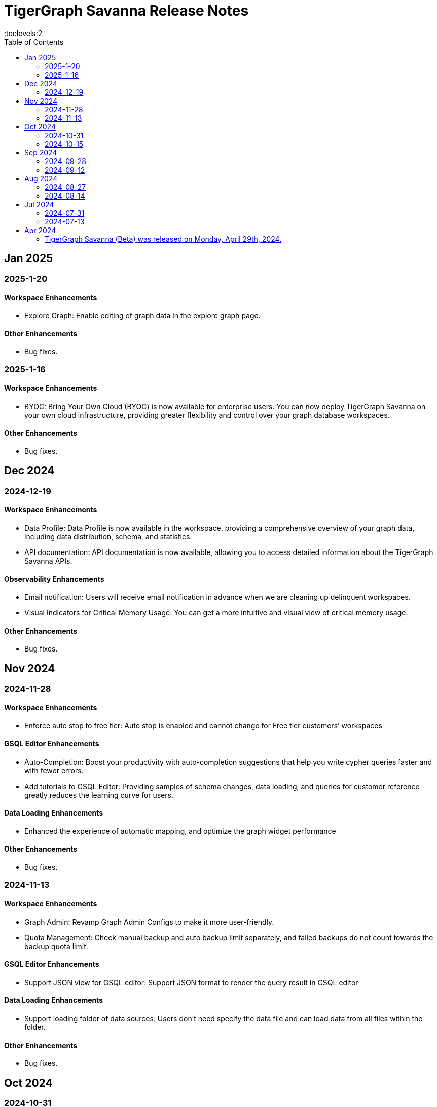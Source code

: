 = TigerGraph Savanna Release Notes
:experimental:
//:page-aliases: change-log.adoc, release-notes.adoc
:toc:
:toclevels:2

== Jan 2025

=== 2025-1-20
==== Workspace Enhancements
* Explore Graph: Enable editing of graph data in the explore graph page.

==== Other Enhancements
* Bug fixes.

=== 2025-1-16
==== Workspace Enhancements
* BYOC: Bring Your Own Cloud (BYOC) is now available for enterprise users. You can now deploy TigerGraph Savanna on your own cloud infrastructure, providing greater flexibility and control over your graph database workspaces.

==== Other Enhancements
* Bug fixes.

== Dec 2024
=== 2024-12-19
==== Workspace Enhancements
* Data Profile: Data Profile is now available in the workspace, providing a comprehensive overview of your graph data, including data distribution, schema, and statistics.
* API documentation: API documentation is now available, allowing you to access detailed information about the TigerGraph Savanna APIs.

==== Observability Enhancements
* Email notification: Users will receive email notification in advance when we are cleaning up delinquent workspaces.
* Visual Indicators for Critical Memory Usage: You can get a more intuitive and visual view of critical memory usage.

==== Other Enhancements
* Bug fixes.

== Nov 2024
=== 2024-11-28
==== Workspace Enhancements
* Enforce auto stop to free tier: Auto stop is enabled and cannot change for Free tier customers’ workspaces

==== GSQL Editor Enhancements
* Auto-Completion: Boost your productivity with auto-completion suggestions that help you write cypher queries faster and with fewer errors.
* Add tutorials to GSQL Editor: Providing samples of schema changes, data loading, and queries for customer reference greatly reduces the learning curve for users.

==== Data Loading Enhancements
* Enhanced the experience of automatic mapping, and optimize the graph widget performance

==== Other Enhancements
* Bug fixes.

=== 2024-11-13
==== Workspace Enhancements
* Graph Admin: Revamp Graph Admin Configs to make it more user-friendly.
* Quota Management: Check manual backup and auto backup limit separately, and failed backups do not count towards the backup quota limit.

==== GSQL Editor Enhancements
* Support JSON view for GSQL editor: Support JSON format to render the query result in GSQL editor

==== Data Loading Enhancements
* Support loading folder of data sources: Users don’t need specify the data file and can load data from all files within the folder.

==== Other Enhancements
* Bug fixes.

== Oct 2024
=== 2024-10-31
==== Observability Enhancements
* xref:savanna:workgroup-workspace:workspaces/settings.adoc#_alerts_[Alerting]: user can add recipients to receive alert email.

==== GSQL Editor Enhancements
* Improved User Interface: Notify users to save all files when they are leaving the editor page with unsaved files or schema.

==== Other Enhancements
* Bug fixes.


=== 2024-10-15

==== Workspace Enhancements

* xref:savanna:workgroup-workspace:workspaces/schedule.adoc[Scheduled Workspace Expansion and Shrink]: Schedule workspace expansion and shrink operations to align with your usage patterns and optimize resource allocation.
* Support HA with Cross-Zone Resiliency: Ensure business continuity and minimize downtime with the introduction of cross-zone high availability support, allowing you to deploy and manage resilient graph database clusters across multiple availability zones for enhanced fault tolerance and disaster recovery capabilities.

==== Observability Enhancements

* xref:savanna:workgroup-workspace:workspaces/settings.adoc#_alerts_[Alerting] System: Stay informed about critical events and performance anomalies through the new alerting system, enabling proactive management of your graph database workspaces.

==== Other Enhancements
* Improved stability and performance.
* Bug fixes.

== Sep 2024
=== 2024-09-28

==== General

* Release xref:4.1@tigergraph-server:release-notes:index.adoc[TigerGraph Server 4.1 Preview] on TigerGraph Savanna.

==== Workspace Enhancements

* Output to Amazon S3: Benefit from integration with Amazon S3 for data output, enabling you to store and retrieve data from Amazon S3 buckets directly from your TigerGraph Savanna environment.
* Built-in Read-only Algorithms: Run built-in read-only algorithms on read-only workspaces, empowering users to leverage algorithmic capabilities for analysis and insights.

==== GSQL Editor Enhancements

* Improved User Interface: The GSQL Editor has undergone a significant facelift, providing a more intuitive and user-friendly interface for writing and executing GSQL queries.
* Syntax Highlighting: Enjoy enhanced code readability with syntax highlighting for GSQL queries, making it easier to identify keywords, variables, and functions.
* Auto-Completion: Boost your productivity with auto-completion suggestions that help you write GSQL queries faster and with fewer errors.

==== Data Loading and Solution Kits

* Enhanced xref:savanna:graph-development:load-data/index.adoc[Data Loading] Capabilities: Experience faster and more efficient data loading processes with optimized performance and reliability.
* Customizable UDF: Customize user-defined functions (UDFs) to extend the functionality of your graph database workspaces, enabling you to implement custom logic and algorithms for advanced analytics and insights.

==== Other Enhancements
* xref:savanna:workgroup-workspace:workgroups/how2-config-network-access.adoc[Network Configuration]:  Set up IP allow lists to protect your workspaces, allowing you to control access and enhance the security of your graph database workspaces.
* xref:savanna:rest-api:index.adoc[Controller APIs] Support: Enable APIs to operate on TigerGraph Savanna workspaces by providing support for API keys, enhancing the flexibility and security of interacting with your graph database through APIs. 
* Bug fixes.

=== 2024-09-12

==== Workspace Enhancements

* xref:savanna:workgroup-workspace:workspaces/settings.adoc#_workspace_size_suggestion[Capacity Planning]: Benefit from capacity planning features that help you estimate and plan your workspace size and cost more efficiently.

==== Other Enhancements

* Bug fixes.

== Aug 2024
=== 2024-08-27

==== Workspace Enhancements

* xref:savanna:workgroup-workspace:workspaces/settings.adoc#_auto_suspend[Auto Suspend] Enhancement: Auto Suspend feature now supports detection of installing queries, running queries, loading jobs and changing schema.

==== Other Enhancements

* Bug fixes.

=== 2024-08-14

==== Data Loading and Solution Kits

* xref:savanna:integrations:solutions.adoc[Solution Kits]: Explore an expanded collection of solution kits tailored to specific use cases, providing pre-built templates and workflows for accelerated graph database development.

== Jul 2024
=== 2024-07-31

==== General

* Support GSQL API v2: Introducing GSQL API v2 support for enhanced query performance and efficiency, enabling users to leverage the latest GSQL features and optimizations.

==== Obvervability Enhancements

* Enhanced xref:savanna:workgroup-workspace:workgroups/monitor-workspaces.adoc[Monitoring] Tools: Gain deeper insights into your TigerGraph Savanna environment with improved monitoring tools, allowing you to track performance metrics and diagnose issues effectively.

==== Other Enhancements

* Bug fixes.

=== 2024-07-13

==== Workspace Enhancements

* xref:savanna:workgroup-workspace:workspaces/readwrite-readonly.adoc#_update_read_onlyro_workspace[Syncing Read-only Data with Read-write]: Enable synchronization of read-only data with read-write workspaces, ensuring consistency across different workspace types.

==== Other Enhancements

* Bug fixes.

== Apr 2024

=== TigerGraph Savanna (Beta) was released on Monday, April 29th, 2024.

//* xref:savanna:get-started:index.adoc[Get Started] using TigerGraph Savanna with the 4.0.
* xref:savanna:overview:overview.adoc#_separation_of_storage_and_compute[Separation of Storage and Compute] - Introduction of a unique architecture that separates storage and compute, allowing users to scale resources independently.

* xref:workgroup-workspace:workgroups/workgroup.adoc[Workgroups] and xref:workgroup-workspace:workspaces/workspace.adoc[Workspaces] give users control over resource management.

* xref:savanna:graph-development:load-data/index.adoc[] - Load Data into TigerGraph Savanna and unlock its potential.

* xref:savanna:graph-development:design-schema/index.adoc[Design Schema] - Easily modify and manage the schema of your graph databases using Schema Designer UI.

* xref:savanna:graph-development:gsql-editor/index.adoc[GSQL Editor] - The GSQL Editor is a powerful tool for developing and executing GSQL queries, allowing you to unlock insights from your graph databases by xref:savanna:graph-development:gsql-editor/how2-edit-gsql-query.adoc[Editing, Running, and Sharing a GSQL Query.].

* xref:savanna:graph-development:explore-graph/index.adoc[] and xref:savanna:graph-development:explore-graph/how2-use-pattern-search.adoc[] - Visualize your data and navigate to understand complex connections and dependencies.

* xref:integrations:index.adoc[] - TigerGraph Savanna offers several powerful integration tools in our marketplace.
** xref:savanna:integrations:solutions.adoc[] -  Pre-built solution kits that address common use cases and industry-specific challenges.
** xref:savanna:integrations:add-ons.adoc[] - Extend the capabilities of TigerGraph Savanna with add-ons tailored to your needs. Add-ons provide additional functionalities and integrations that enhance your graph database workflow.
*** xref:savanna:integrations:insights.adoc[Insights Add-On] - TigerGraph Insights is a no-code visual graph analyzer that makes building data analytics dashboards intuitive.
*** xref:savanna:integrations:graphstudio.adoc[GraphStudio™ Add-On] - TigerGraph GraphStudio™ offers a range of features and tools to simplify the graph development process.
*** xref:savanna:integrations:graphql.adoc[GraphQL Add-On] - TigerGraph GraphQL enables users to access and modify graph data in TigerGraph using GraphQL queries.

* xref:savanna:administration:index.adoc[] - The tools for organizational administrators to xref:savanna:administration:how2-invite-users.adoc[]
, xref:savanna:administration:how2-access-mgnt.adoc[Mange Access], xref:savanna:administration:settings/how2-use-organization-mgnt.adoc[Manage Organization].

* xref:savanna:administration:billing/index.adoc[Billing UI] - The new billing UI allows users to check and pay only for their specific usage of storage, data access, and compute resources
with an xref:savanna:administration:billing/payment-methods.adoc[easy-to-use Payment Method manager], and the xref:savanna:administration:billing/invoices.adoc[ability to check and export invoices].

////
== Fixed issues
=== Fixed and Improved [v number]

==== Functionality
* Description (Ticket Number)

==== Crashes and Deadlocks

* Description (Ticket Number)

==== Improvements

* Description (Ticket Number)

== Known Issues and Limitations

[cols="4", separator=¦ ]
|===
¦ Description ¦ Found In ¦ Workaround ¦ Fixed In

|===

=== Compatibility Issues

[cols="2", separator=¦ ]
|===
¦ Description ¦ Version Introduced

|===

=== Deprecations

[cols="3", separator=¦ ]
|===
¦ Description ¦ Deprecated ¦ Removed

|===

== Release notes for previous versions
* TBD
////

